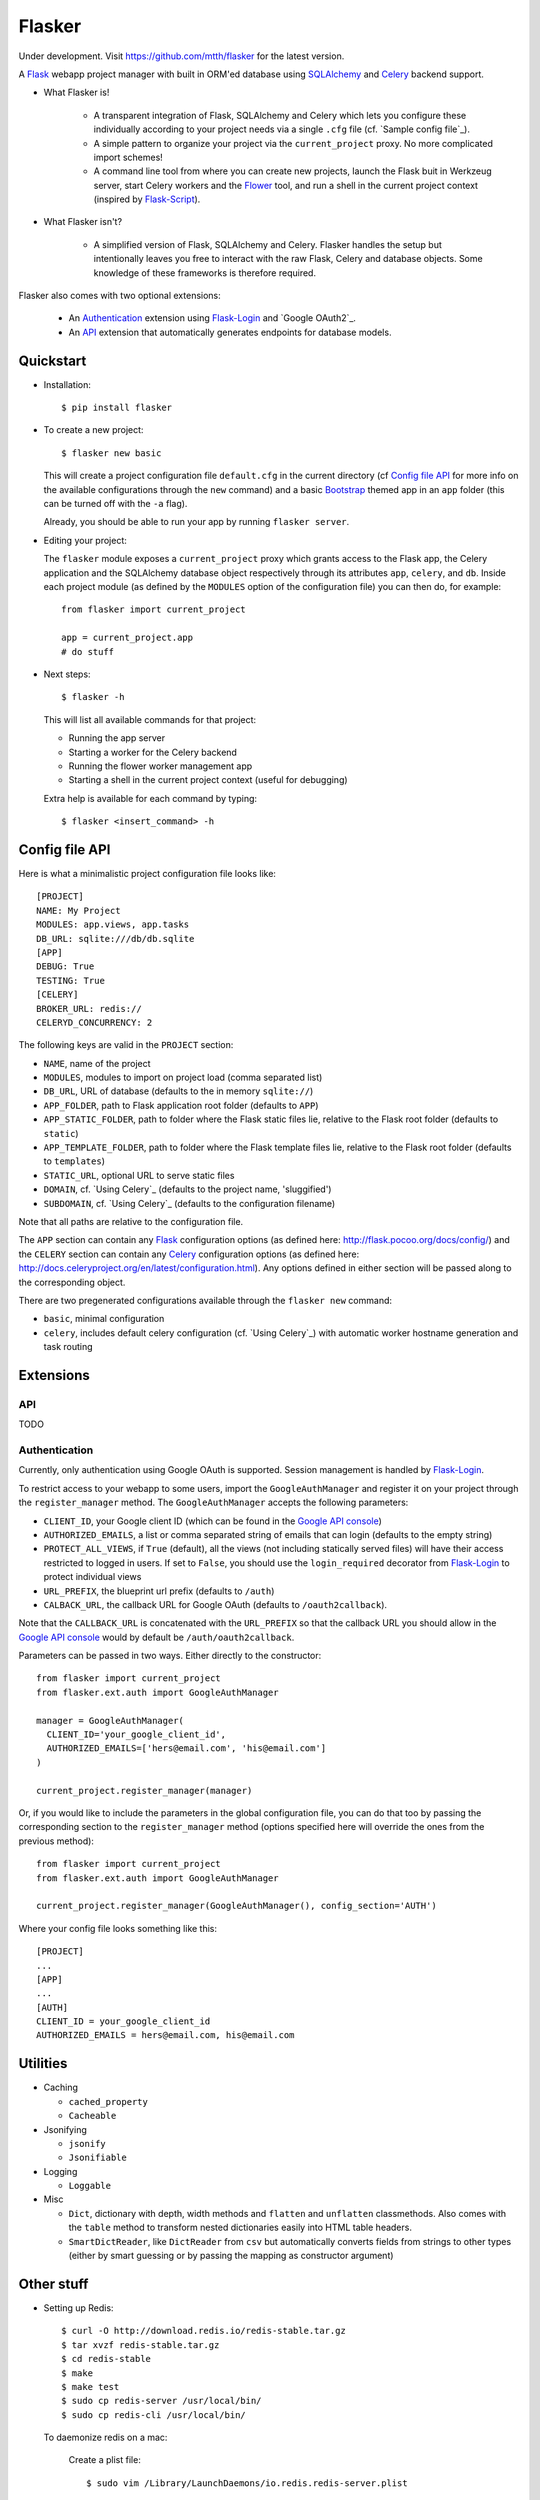 Flasker
=======

Under development. Visit https://github.com/mtth/flasker for the latest version.

A Flask_ webapp project manager with built in ORM'ed database using SQLAlchemy_ and Celery_ backend support.

- What Flasker is!
  
    - A transparent integration of Flask, SQLAlchemy and Celery which lets you
      configure these individually according to your project needs via a single
      ``.cfg`` file (cf. `Sample config file`_).
    
    - A simple pattern to organize your project via the ``current_project`` proxy.
      No more complicated import schemes!

    - A command line tool from where you can create new projects, launch the
      Flask buit in Werkzeug server, start Celery workers and the Flower_ tool,
      and run a shell in the current project context (inspired by Flask-Script_).

- What Flasker isn't?

    - A simplified version of Flask, SQLAlchemy and Celery. Flasker handles the
      setup but intentionally leaves you free to interact with the raw Flask,
      Celery and database objects. Some knowledge of these frameworks is
      therefore required. 

Flasker also comes with two optional extensions:

  - An Authentication_ extension using Flask-Login_ and `Google OAuth2`_.

  - An API_ extension that automatically generates endpoints for database models.


Quickstart
----------

- Installation::

    $ pip install flasker

- To create a new project::

    $ flasker new basic

  This will create a project configuration file ``default.cfg`` in the
  current directory (cf `Config file API`_ for more info on the available
  configurations through the ``new`` command) and a basic Bootstrap_ themed
  app in an ``app`` folder (this can be turned off with the ``-a`` flag).

  Already, you should be able to run your app by running ``flasker server``.

- Editing your project:

  The ``flasker`` module exposes a ``current_project`` proxy which grants 
  access to the Flask app, the Celery application and the SQLAlchemy database
  object respectively through its attributes ``app``, ``celery``, and ``db``.
  Inside each project module (as defined by the ``MODULES`` option of the
  configuration file) you can then do, for example::

    from flasker import current_project

    app = current_project.app
    # do stuff

- Next steps::

    $ flasker -h

  This will list all available commands for that project:

  - Running the app server
  - Starting a worker for the Celery backend
  - Running the flower worker management app
  - Starting a shell in the current project context (useful for debugging)

  Extra help is available for each command by typing::

    $ flasker <insert_command> -h


Config file API
---------------

Here is what a minimalistic project configuration file looks like::

  [PROJECT]
  NAME: My Project
  MODULES: app.views, app.tasks
  DB_URL: sqlite:///db/db.sqlite
  [APP]
  DEBUG: True
  TESTING: True
  [CELERY]
  BROKER_URL: redis://
  CELERYD_CONCURRENCY: 2
   
The following keys are valid in the ``PROJECT`` section:

* ``NAME``, name of the project
* ``MODULES``, modules to import on project load (comma separated list)
* ``DB_URL``, URL of database (defaults to the in memory ``sqlite://``)
* ``APP_FOLDER``, path to Flask application root folder (defaults to ``APP``)
* ``APP_STATIC_FOLDER``, path to folder where the Flask static files lie,
  relative to the Flask root folder (defaults to ``static``)
* ``APP_TEMPLATE_FOLDER``, path to folder where the Flask template files lie,
  relative to the Flask root folder (defaults to ``templates``)
* ``STATIC_URL``, optional URL to serve static files
* ``DOMAIN``, cf. `Using Celery`_ (defaults to the project name, 'sluggified')
* ``SUBDOMAIN``, cf. `Using Celery`_ (defaults to the configuration filename)

Note that all paths are relative to the configuration file.

The ``APP`` section can contain any Flask_ configuration options (as defined here: 
http://flask.pocoo.org/docs/config/) and the ``CELERY`` section can contain any
Celery_ configuration options (as defined here: http://docs.celeryproject.org/en/latest/configuration.html). Any options defined in either section will be passed along
to the corresponding object.

There are two pregenerated configurations available through the ``flasker new`` command:

* ``basic``, minimal configuration
* ``celery``, includes default celery configuration (cf. `Using Celery`_) with automatic
  worker hostname generation and task routing


Extensions
----------

API
***

TODO


Authentication
**************

Currently, only authentication using Google OAuth is supported. Session management is 
handled by Flask-Login_.

To restrict access to your webapp to some users, import the ``GoogleAuthManager`` 
and register it on your project through the ``register_manager`` method. The 
``GoogleAuthManager`` accepts the following parameters:

* ``CLIENT_ID``, your Google client ID (which can be found in the `Google API console`_)
* ``AUTHORIZED_EMAILS``, a list or comma separated string of emails that can login
  (defaults to the empty string)
* ``PROTECT_ALL_VIEWS``, if ``True`` (default), all the views (not including statically served
  files) will have their access restricted to logged in users. If set to ``False``, you
  should use the ``login_required`` decorator from Flask-Login_ to protect individual
  views
* ``URL_PREFIX``, the blueprint url prefix (defaults to ``/auth``)
* ``CALBACK_URL``, the callback URL for Google OAuth (defaults to ``/oauth2callback``).

Note that the ``CALLBACK_URL`` is concatenated with the ``URL_PREFIX`` so that the callback URL
you should allow in the `Google API console`_ would by default be ``/auth/oauth2callback``.

Parameters can be passed in two ways. Either directly to the constructor::

  from flasker import current_project
  from flasker.ext.auth import GoogleAuthManager

  manager = GoogleAuthManager(
    CLIENT_ID='your_google_client_id',
    AUTHORIZED_EMAILS=['hers@email.com', 'his@email.com']
  )

  current_project.register_manager(manager)

Or, if you would like to include the parameters in the global configuration file, you can
do that too by passing the corresponding section to the ``register_manager`` method (options
specified here will override the ones from the previous method)::

  from flasker import current_project
  from flasker.ext.auth import GoogleAuthManager

  current_project.register_manager(GoogleAuthManager(), config_section='AUTH')

Where your config file looks something like this::

  [PROJECT]
  ...
  [APP]
  ...
  [AUTH]
  CLIENT_ID = your_google_client_id
  AUTHORIZED_EMAILS = hers@email.com, his@email.com


Utilities
---------

* Caching

  * ``cached_property``
  * ``Cacheable``

* Jsonifying

  * ``jsonify``
  * ``Jsonifiable``

* Logging

  * ``Loggable``

* Misc

  * ``Dict``, dictionary with depth, width methods and ``flatten`` and
    ``unflatten`` classmethods. Also comes with the ``table`` method to transform
    nested dictionaries easily into HTML table headers.
  * ``SmartDictReader``, like ``DictReader`` from ``csv`` but automatically converts
    fields from strings to other types (either by smart guessing or by passing the
    mapping as constructor argument)


Other stuff
-----------

- Setting up Redis::

    $ curl -O http://download.redis.io/redis-stable.tar.gz
    $ tar xvzf redis-stable.tar.gz
    $ cd redis-stable
    $ make
    $ make test
    $ sudo cp redis-server /usr/local/bin/
    $ sudo cp redis-cli /usr/local/bin/

  To daemonize redis on a mac:

    Create a plist file::

      $ sudo vim /Library/LaunchDaemons/io.redis.redis-server.plist

    Copy the following contents::
    
      <?xml version="1.0" encoding="UTF-8"?>
      <!DOCTYPE plist PUBLIC "-//Apple//DTD PLIST 1.0//EN" "http://www.apple.com/DTDs/PropertyList-1.0.dtd">
      <plist version="1.0">
      <dict>
        <key>Label</key>
        <string>io.redis.redis-server</string>
        <key>ProgramArguments</key>
        <array>
          <string>/usr/local/bin/redis-server</string>
        </array>
        <key>RunAtLoad</key>
        <true/>
      </dict>
      </plist>

- Running the server on Apache:

  Create a file called `run.wsgi` in the main directory with the following contents::

    # Virtualenv activation
    from os.path import abspath, dirname, join
    activate_this = abspath(join(dirname(__file__), 'venv/bin/activate_this.py'))
    execfile(activate_this, dict(__file__=activate_this))

    # Since the application isn't on the path
    import sys
    sys.path.insert(0, abspath(join(dirname(__file__)))

    # App factory
    from app import make_app
    application = make_app()

  Then add a virtualhost in your Apache virtual host configuration file (often found at `/etc/apache2/extra/httpd-vhosts.conf`) with the following configuration::

    <VirtualHost *:80>
      ServerName [server_name]
      WSGIDaemonProcess [process_name] user=[process_user] threads=5
      WSGIScriptAlias / [path_to_wsgi_file]
      <Directory [path_to_root_directory]>
          WSGIProcessGroup [process_name]
          WSGIApplicationGroup %{GLOBAL}
          Order deny,allow
          Allow from all
      </Directory>
      ErrorLog "[path_to_error_log]"
      CustomLog "[path_to_access_log]" combined
    </VirtualHost>
  
Sources
-------

- http://redis.io/topics/quickstart
- http://naleid.com/blog/2011/03/05/running-redis-as-a-user-daemon-on-osx-with-launchd/
- http://infinitemonkeycorps.net/docs/pph/
- https://google-developers.appspot.com/chart/interactive/docs/index
- http://codemirror.net/
- http://networkx.lanl.gov/index.html

.. _Bootstrap: http://twitter.github.com/bootstrap/index.html
.. _Flask: http://flask.pocoo.org/docs/api/
.. _Flask-Script: http://flask-script.readthedocs.org/en/latest/
.. _Flask-Login: http://packages.python.org/Flask-Login/
.. _Jinja: http://jinja.pocoo.org/docs/
.. _Celery: http://docs.celeryproject.org/en/latest/index.html
.. _Flower: https://github.com/mher/flower
.. _Datatables: http://datatables.net/examples/
.. _SQLAlchemy: http://docs.sqlalchemy.org/en/rel_0_7/orm/tutorial.html
.. _MySQL: http://dev.mysql.com/doc/
.. _Google OAuth 2: https://developers.google.com/accounts/docs/OAuth2
.. _Google API console: https://code.google.com/apis/console
.. _jQuery: http://jquery.com/
.. _jQuery UI: http://jqueryui.com/
